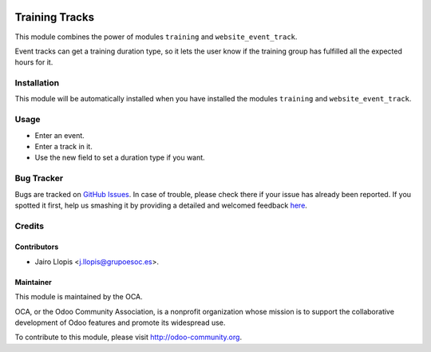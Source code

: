 .. image:: https://img.shields.io/badge/licence-AGPL--3-blue.svg
    :alt: License: AGPL-3

===============
Training Tracks
===============

This module combines the power of modules ``training`` and
``website_event_track``.

Event tracks can get a training duration type, so it lets the user know if
the training group has fulfilled all the expected hours for it.

Installation
============

This module will be automatically installed when you have installed the modules
``training`` and ``website_event_track``.

Usage
=====

* Enter an event.
* Enter a track in it.
* Use the new field to set a duration type if you want.

.. image:: https://odoo-community.org/website/image/ir.attachment/5784_f2813bd/datas
   :alt: Try me on Runbot
   :target: https://runbot.odoo-community.org/runbot/199/8.0

Bug Tracker
===========

Bugs are tracked on `GitHub Issues <https://github.com/OCA/event/issues>`_. In
case of trouble, please check there if your issue has already been reported. If
you spotted it first, help us smashing it by providing a detailed and welcomed
feedback `here
<https://github.com/OCA/event/issues/new?body=module:%20training_track%0Aversion:%208.0.1.1.0%0A%0A**Steps%20to%20reproduce**%0A-%20...%0A%0A**Current%20behavior**%0A%0A**Expected%20behavior**>`_.

Credits
=======

Contributors
------------

* Jairo Llopis <j.llopis@grupoesoc.es>.

Maintainer
----------

.. image:: https://odoo-community.org/logo.png
   :alt: Odoo Community Association
   :target: https://odoo-community.org

This module is maintained by the OCA.

OCA, or the Odoo Community Association, is a nonprofit organization whose
mission is to support the collaborative development of Odoo features and
promote its widespread use.

To contribute to this module, please visit http://odoo-community.org.
